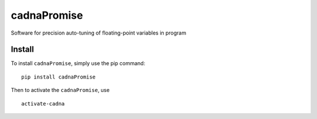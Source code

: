 cadnaPromise
==============

.. image:: https://img.shields.io/badge/License-GPLv3-yellowgreen.svg
    :target: LICENSE
    :alt: License


Software for precision auto-tuning of floating-point variables in program

--------
Install
--------

To install ``cadnaPromise``, simply use the pip command:  

.. parsed-literal::

  pip install cadnaPromise


Then to activate the ``cadnaPromise``, use 

.. parsed-literal::

  activate-cadna


